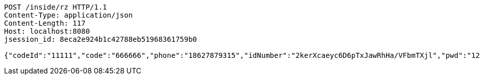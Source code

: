 [source,http,options="nowrap"]
----
POST /inside/rz HTTP/1.1
Content-Type: application/json
Content-Length: 117
Host: localhost:8080
jsession_id: 8eca2e924b1c42788eb51968361759b0

{"codeId":"11111","code":"666666","phone":"18627879315","idNumber":"2kerXcaeyc6D6pTxJawRhHa/VFbmTXjl","pwd":"123456"}
----